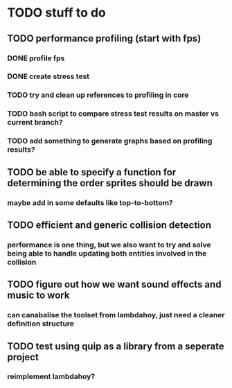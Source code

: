 * TODO stuff to do
** TODO performance profiling (start with fps)
*** DONE profile fps
*** DONE create stress test
*** TODO try and clean up references to profiling in core
*** TODO bash script to compare stress test results on master vs current branch?
*** TODO add something to generate graphs based on profiling results?
** TODO be able to specify a function for determining the order sprites should be drawn
*** maybe add in some defaults like top-to-bottom?
** TODO efficient and generic collision detection
*** performance is one thing, but we also want to try and solve being able to handle updating both entities involved in the collision
** TODO figure out how we want sound effects and music to work
*** can canabalise the toolset from lambdahoy, just need a cleaner definition structure
** TODO test using quip as a library from a seperate project
*** reimplement lambdahoy?
